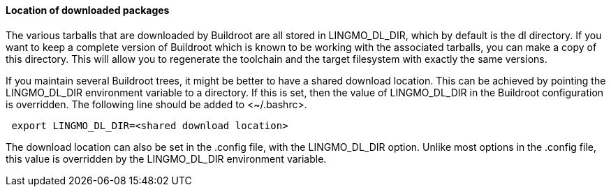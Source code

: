 // -*- mode:doc; -*-
// vim: set syntax=asciidoc:

[[download-location]]

==== Location of downloaded packages

The various tarballs that are downloaded by Buildroot are all stored
in +LINGMO_DL_DIR+, which by default is the +dl+ directory. If you want
to keep a complete version of Buildroot which is known to be working
with the associated tarballs, you can make a copy of this directory.
This will allow you to regenerate the toolchain and the target
filesystem with exactly the same versions.

If you maintain several Buildroot trees, it might be better to have a
shared download location. This can be achieved by pointing the
+LINGMO_DL_DIR+ environment variable to a directory. If this is
set, then the value of +LINGMO_DL_DIR+ in the Buildroot configuration is
overridden. The following line should be added to +<~/.bashrc>+.

-----------------
 export LINGMO_DL_DIR=<shared download location>
-----------------

The download location can also be set in the +.config+ file, with the
+LINGMO_DL_DIR+ option. Unlike most options in the .config file, this value
is overridden by the +LINGMO_DL_DIR+ environment variable.
